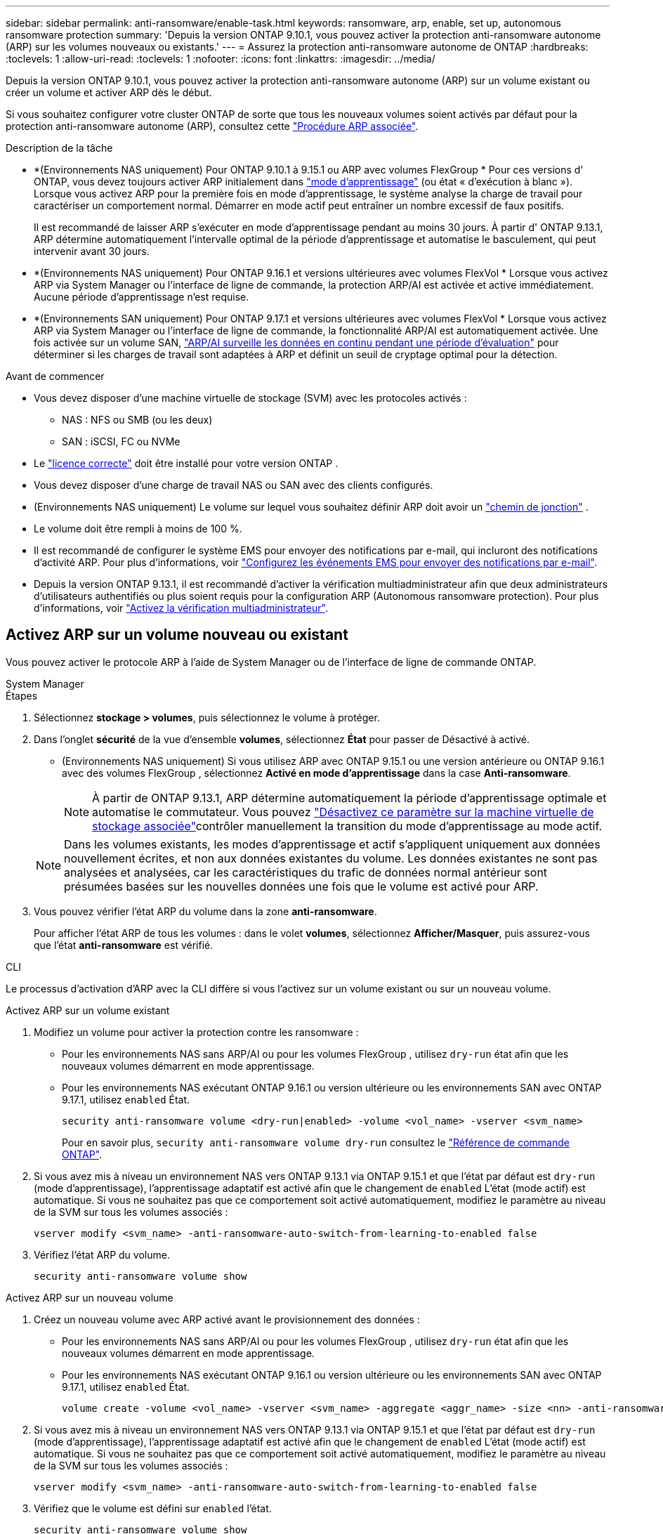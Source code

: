 ---
sidebar: sidebar 
permalink: anti-ransomware/enable-task.html 
keywords: ransomware, arp, enable, set up, autonomous ransomware protection 
summary: 'Depuis la version ONTAP 9.10.1, vous pouvez activer la protection anti-ransomware autonome (ARP) sur les volumes nouveaux ou existants.' 
---
= Assurez la protection anti-ransomware autonome de ONTAP
:hardbreaks:
:toclevels: 1
:allow-uri-read: 
:toclevels: 1
:nofooter: 
:icons: font
:linkattrs: 
:imagesdir: ../media/


[role="lead"]
Depuis la version ONTAP 9.10.1, vous pouvez activer la protection anti-ransomware autonome (ARP) sur un volume existant ou créer un volume et activer ARP dès le début.

Si vous souhaitez configurer votre cluster ONTAP de sorte que tous les nouveaux volumes soient activés par défaut pour la protection anti-ransomware autonome (ARP), consultez cette link:enable-default-task.html["Procédure ARP associée"].

.Description de la tâche
* *(Environnements NAS uniquement) Pour ONTAP 9.10.1 à 9.15.1 ou ARP avec volumes FlexGroup * Pour ces versions d' ONTAP, vous devez toujours activer ARP initialement dans link:index.html#learn-about-arp-modes["mode d'apprentissage"] (ou état « d'exécution à blanc »). Lorsque vous activez ARP pour la première fois en mode d'apprentissage, le système analyse la charge de travail pour caractériser un comportement normal. Démarrer en mode actif peut entraîner un nombre excessif de faux positifs.
+
Il est recommandé de laisser ARP s'exécuter en mode d'apprentissage pendant au moins 30 jours. À partir d' ONTAP 9.13.1, ARP détermine automatiquement l'intervalle optimal de la période d'apprentissage et automatise le basculement, qui peut intervenir avant 30 jours.

* *(Environnements NAS uniquement) Pour ONTAP 9.16.1 et versions ultérieures avec volumes FlexVol * Lorsque vous activez ARP via System Manager ou l'interface de ligne de commande, la protection ARP/AI est activée et active immédiatement. Aucune période d'apprentissage n'est requise.
* *(Environnements SAN uniquement) Pour ONTAP 9.17.1 et versions ultérieures avec volumes FlexVol * Lorsque vous activez ARP via System Manager ou l'interface de ligne de commande, la fonctionnalité ARP/AI est automatiquement activée. Une fois activée sur un volume SAN, link:respond-san-entropy-eval-period.html["ARP/AI surveille les données en continu pendant une période d'évaluation"] pour déterminer si les charges de travail sont adaptées à ARP et définit un seuil de cryptage optimal pour la détection.


.Avant de commencer
* Vous devez disposer d'une machine virtuelle de stockage (SVM) avec les protocoles activés :
+
** NAS : NFS ou SMB (ou les deux)
** SAN : iSCSI, FC ou NVMe




* Le link:index.html#licenses-and-enablement["licence correcte"] doit être installé pour votre version ONTAP .
* Vous devez disposer d'une charge de travail NAS ou SAN avec des clients configurés.
* (Environnements NAS uniquement) Le volume sur lequel vous souhaitez définir ARP doit avoir un link:../concepts/namespaces-junction-points-concept.html["chemin de jonction"] .
* Le volume doit être rempli à moins de 100 %.
* Il est recommandé de configurer le système EMS pour envoyer des notifications par e-mail, qui incluront des notifications d'activité ARP. Pour plus d'informations, voir link:../error-messages/configure-ems-events-send-email-task.html["Configurez les événements EMS pour envoyer des notifications par e-mail"].
* Depuis la version ONTAP 9.13.1, il est recommandé d'activer la vérification multiadministrateur afin que deux administrateurs d'utilisateurs authentifiés ou plus soient requis pour la configuration ARP (Autonomous ransomware protection). Pour plus d'informations, voir link:../multi-admin-verify/enable-disable-task.html["Activez la vérification multiadministrateur"].




== Activez ARP sur un volume nouveau ou existant

Vous pouvez activer le protocole ARP à l'aide de System Manager ou de l'interface de ligne de commande ONTAP.

[role="tabbed-block"]
====
.System Manager
--
.Étapes
. Sélectionnez *stockage > volumes*, puis sélectionnez le volume à protéger.
. Dans l'onglet *sécurité* de la vue d'ensemble *volumes*, sélectionnez *État* pour passer de Désactivé à activé.
+
** (Environnements NAS uniquement) Si vous utilisez ARP avec ONTAP 9.15.1 ou une version antérieure ou ONTAP 9.16.1 avec des volumes FlexGroup , sélectionnez *Activé en mode d'apprentissage* dans la case *Anti-ransomware*.
+

NOTE: À partir de ONTAP 9.13.1, ARP détermine automatiquement la période d'apprentissage optimale et automatise le commutateur. Vous pouvez link:enable-default-task.html["Désactivez ce paramètre sur la machine virtuelle de stockage associée"]contrôler manuellement la transition du mode d'apprentissage au mode actif.

+

NOTE: Dans les volumes existants, les modes d'apprentissage et actif s'appliquent uniquement aux données nouvellement écrites, et non aux données existantes du volume. Les données existantes ne sont pas analysées et analysées, car les caractéristiques du trafic de données normal antérieur sont présumées basées sur les nouvelles données une fois que le volume est activé pour ARP.



. Vous pouvez vérifier l'état ARP du volume dans la zone *anti-ransomware*.
+
Pour afficher l'état ARP de tous les volumes : dans le volet *volumes*, sélectionnez *Afficher/Masquer*, puis assurez-vous que l'état *anti-ransomware* est vérifié.



--
.CLI
--
Le processus d’activation d’ARP avec la CLI diffère si vous l’activez sur un volume existant ou sur un nouveau volume.

.Activez ARP sur un volume existant
. Modifiez un volume pour activer la protection contre les ransomware :
+
** Pour les environnements NAS sans ARP/AI ou pour les volumes FlexGroup , utilisez  `dry-run` état afin que les nouveaux volumes démarrent en mode apprentissage.
** Pour les environnements NAS exécutant ONTAP 9.16.1 ou version ultérieure ou les environnements SAN avec ONTAP 9.17.1, utilisez  `enabled` État.
+
[source, cli]
----
security anti-ransomware volume <dry-run|enabled> -volume <vol_name> -vserver <svm_name>
----
+
Pour en savoir plus, `security anti-ransomware volume dry-run` consultez le link:https://docs.netapp.com/us-en/ontap-cli/security-anti-ransomware-volume-dry-run.html["Référence de commande ONTAP"^].



. Si vous avez mis à niveau un environnement NAS vers ONTAP 9.13.1 via ONTAP 9.15.1 et que l'état par défaut est  `dry-run` (mode d'apprentissage), l'apprentissage adaptatif est activé afin que le changement de  `enabled` L'état (mode actif) est automatique. Si vous ne souhaitez pas que ce comportement soit activé automatiquement, modifiez le paramètre au niveau de la SVM sur tous les volumes associés :
+
[source, cli]
----
vserver modify <svm_name> -anti-ransomware-auto-switch-from-learning-to-enabled false
----
. Vérifiez l'état ARP du volume.
+
[source, cli]
----
security anti-ransomware volume show
----


.Activez ARP sur un nouveau volume
. Créez un nouveau volume avec ARP activé avant le provisionnement des données :
+
** Pour les environnements NAS sans ARP/AI ou pour les volumes FlexGroup , utilisez  `dry-run` état afin que les nouveaux volumes démarrent en mode apprentissage.
** Pour les environnements NAS exécutant ONTAP 9.16.1 ou version ultérieure ou les environnements SAN avec ONTAP 9.17.1, utilisez  `enabled` État.
+
[source, cli]
----
volume create -volume <vol_name> -vserver <svm_name> -aggregate <aggr_name> -size <nn> -anti-ransomware-state <dry-run|enabled> -junction-path </path_name>
----


. Si vous avez mis à niveau un environnement NAS vers ONTAP 9.13.1 via ONTAP 9.15.1 et que l'état par défaut est  `dry-run` (mode d'apprentissage), l'apprentissage adaptatif est activé afin que le changement de  `enabled` L'état (mode actif) est automatique. Si vous ne souhaitez pas que ce comportement soit activé automatiquement, modifiez le paramètre au niveau de la SVM sur tous les volumes associés :
+
[source, cli]
----
vserver modify <svm_name> -anti-ransomware-auto-switch-from-learning-to-enabled false
----
. Vérifiez que le volume est défini sur `enabled` l'état.
+
[source, cli]
----
security anti-ransomware volume show
----
+
Pour en savoir plus, `security anti-ransomware volume show` consultez le link:https://docs.netapp.com/us-en/ontap-cli/security-anti-ransomware-volume-show.html["Référence de commande ONTAP"^].



--
====
.Informations associées
* link:switch-learning-to-active-mode.html["Passer en mode actif après une période d'apprentissage"]

